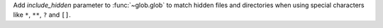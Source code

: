 Add *include_hidden* parameter to :func:`~glob.glob` to match hidden files
and directories when using special characters like ``*``, ``**``, ``?`` and
``[]``.
